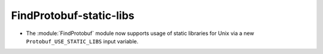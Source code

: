 FindProtobuf-static-libs
------------------------

* The :module:`FindProtobuf` module now supports usage of static libraries
  for Unix via a new ``Protobuf_USE_STATIC_LIBS`` input variable.

